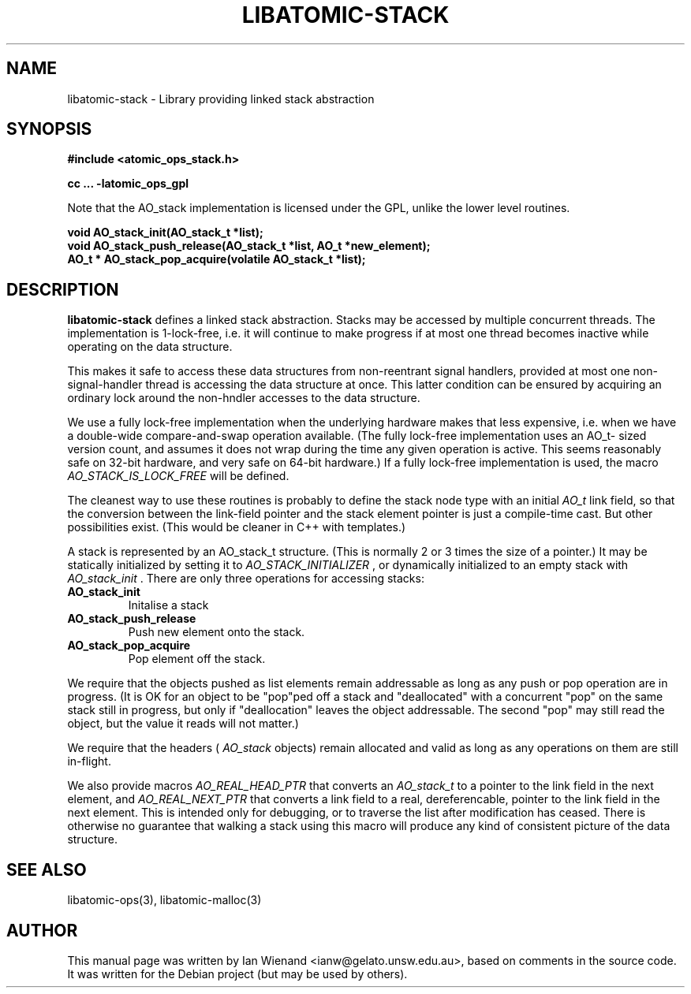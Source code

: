 .\" Copyright 2005 Ian Wienand, Gelato@UNSW
.\" 
.TH "LIBATOMIC-STACK" "3" "June 2, 2005" "Ian Wienand" ""
.SH "NAME"
libatomic\-stack \- Library providing linked stack abstraction
.SH "SYNOPSIS"
.B #include <atomic_ops_stack.h>
.sp
.B cc ... \-latomic_ops_gpl
.sp
Note that the AO_stack implementation is licensed under the GPL, unlike the lower level routines.

.B void AO_stack_init(AO_stack_t *list);
.br 
.B void AO_stack_push_release(AO_stack_t *list, AO_t *new_element);
.br 
.B AO_t * AO_stack_pop_acquire(volatile AO_stack_t *list);
.SH "DESCRIPTION"
.B libatomic\-stack
defines a linked stack abstraction.  Stacks may be accessed by multiple concurrent threads.
The implementation is 1\-lock\-free, i.e. it will continue to make progress if at most one thread 
becomes inactive while operating on the data structure.

This makes it safe to access these data structures from non\-reentrant
signal handlers, provided at most one non\-signal\-handler thread is
accessing the data structure at once.  This latter condition can be
ensured by acquiring an ordinary lock around the non\-hndler accesses
to the data structure.

We use a fully lock\-free implementation when the underlying hardware
makes that less expensive, i.e. when we have a double\-wide compare\-and\-swap
operation available.  (The fully lock\-free implementation uses an AO_t\-
sized version count, and assumes it does not wrap during the time any
given operation is active.  This seems reasonably safe on 32\-bit hardware,
and very safe on 64\-bit hardware.) If a fully lock\-free implementation
is used, the macro 
.I AO_STACK_IS_LOCK_FREE 
will be defined.

The cleanest way to use these routines is probably to define the stack node
type with an initial 
.I AO_t
link field, so that the conversion between the
link\-field pointer and the stack element pointer is just a compile\-time
cast.  But other possibilities exist.  (This would be cleaner in C++ with
templates.)

A stack is represented by an AO_stack_t structure.  (This is normally
2 or 3 times the size of a pointer.)  It may be statically initialized
by setting it to 
.I AO_STACK_INITIALIZER
, or dynamically initialized to
an empty stack with 
.I AO_stack_init
\[char46]  There are only three operations for
accessing stacks:

.TP 
.B AO_stack_init
Initalise a stack
.TP 
.B AO_stack_push_release
Push new element onto the stack.
.TP 
.B AO_stack_pop_acquire
Pop element off the stack.

.LP 
We require that the objects pushed as list elements remain addressable
as long as any push or pop operation are in progress.  (It is OK for an object
to be "pop"ped off a stack and "deallocated" with a concurrent "pop" on
the same stack still in progress, but only if "deallocation" leaves the
object addressable.  The second "pop" may still read the object, but
the value it reads will not matter.)

We require that the headers (
.I AO_stack
objects) remain allocated and
valid as long as any operations on them are still in\-flight.

We also provide macros 
.I AO_REAL_HEAD_PTR
that converts an 
.I AO_stack_t
to a pointer to the link field in the next element, and 
.I AO_REAL_NEXT_PTR
that converts a link field to a real, dereferencable, pointer to the link field
in the next element.  This is intended only for debugging, or to traverse
the list after modification has ceased.  There is otherwise no guarantee that
walking a stack using this macro will produce any kind of consistent
picture of the data structure.
.SH "SEE ALSO"
libatomic\-ops(3), libatomic\-malloc(3)
.SH "AUTHOR"
This manual page was written by Ian Wienand <ianw@gelato.unsw.edu.au>, based on comments in the source code.  It was written for the Debian project (but may be used by others).
